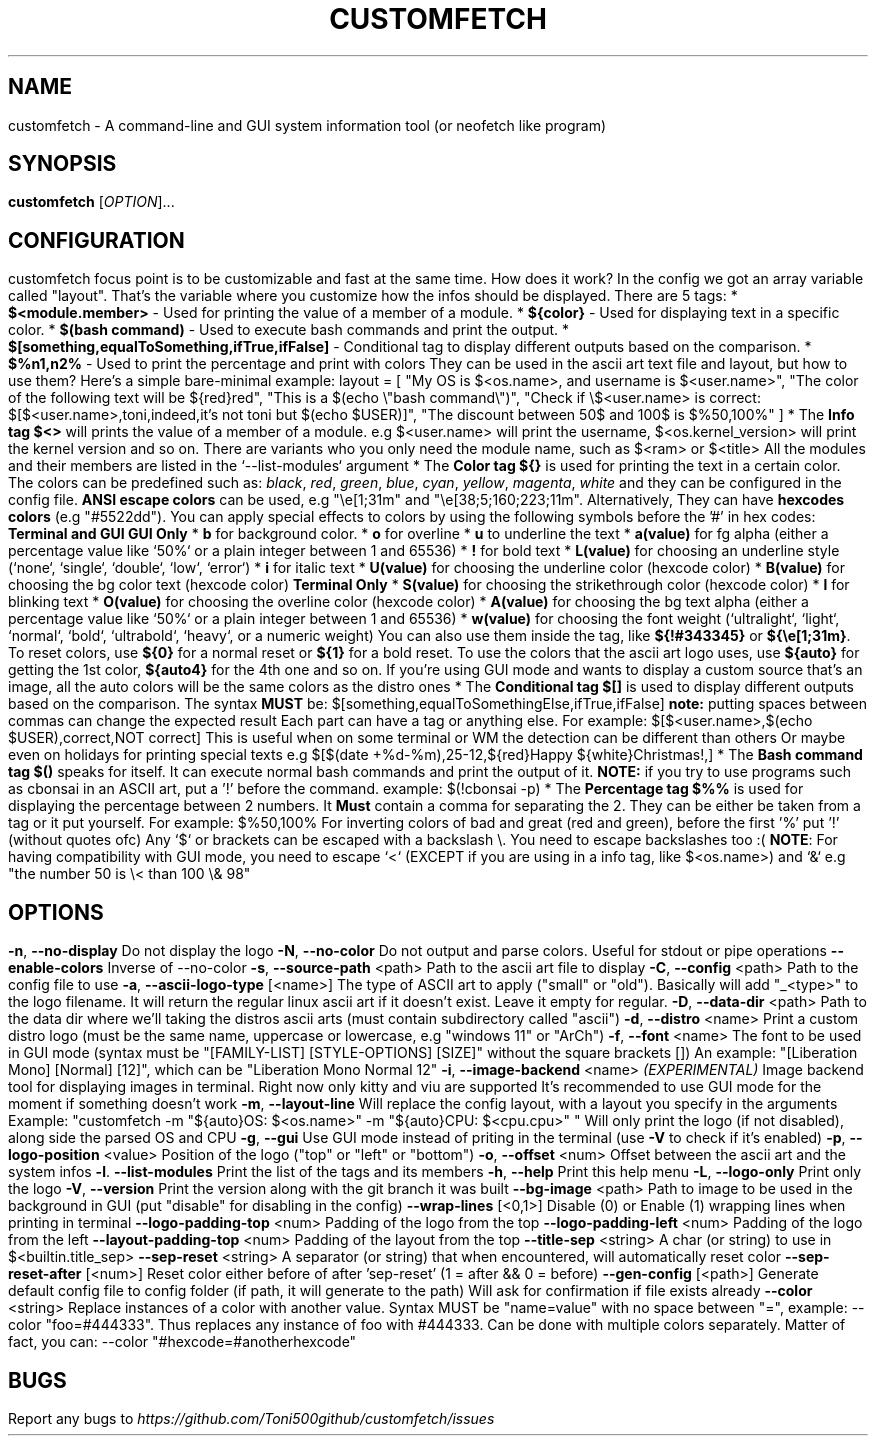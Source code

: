 .\" It was automatically generated by help2man 1.49.3 at the beggining
.TH CUSTOMFETCH "1" "August 2024" "customfetch @VERSION@ branch @BRANCH@" "User Commands"
.SH NAME
customfetch \- A command\-line and GUI system information tool (or neofetch like program)
.SH SYNOPSIS
.B customfetch
[\fI\,OPTION\/\fR]...
.SH CONFIGURATION
customfetch focus point is to be customizable and fast at the same time.
.PP
How does it work?
.PP
In the config we got an array variable called "layout". That's the variable where you customize how the infos should be displayed.
.br
There are 5 tags:
.nf
* \fB$<module.member>\fR - Used for printing the value of a member of a module.
* \fB${color}\fR - Used for displaying text in a specific color.
* \fB$(bash command)\fR - Used to execute bash commands and print the output.
* \fB$[something,equalToSomething,ifTrue,ifFalse]\fR - Conditional tag to display different outputs based on the comparison.
.fi
* \fB$%n1,n2%\fR - Used to print the percentage and print with colors
.PP
They can be used in the ascii art text file and layout, but how to use them?
.br
Here's a simple bare-minimal example:
.nf
layout = [
	"My OS is $<os.name>, and username is $<user.name>",
	"The color of the following text will be ${red}red",
	"This is a $(echo \\"bash command\\")",
	"Check if \\$<user.name> is correct: $[$<user.name>,toni,indeed,it's not toni but $(echo $USER)]",
	"The discount between 50$ and 100$ is $%50,100%"
]
.fi
.PP
* The \fBInfo tag $<>\fR will prints the value of a member of a module.
.nf
  e.g $<user.name> will print the username, $<os.kernel_version> will print the kernel version and so on.

  There are variants who you only need the module name,
  such as $<ram> or $<title>
  All the modules and their members are listed in the `--list-modules` argument
.fi
.PP
* The \fBColor tag ${}\fR is used for printing the text in a certain color.
.nf
  The colors can be predefined such as: \fIblack\fR, \fIred\fR, \fIgreen\fR, \fIblue\fR, \fIcyan\fR, \fIyellow\fR, \fImagenta\fR, \fIwhite\fR and they can be configured in the config file.
  
  \fBANSI escape colors\fR can be used, e.g "\\e[1;31m" and "\\e[38;5;160;223;11m".
  Alternatively, They can have \fBhexcodes colors\fR (e.g "#5522dd").
  You can apply special effects to colors by using the following symbols before the '#' in hex codes:

      \fBTerminal and GUI\fR                         \fBGUI Only\fR
  * \fBb\fR  for background color.     	* \fBo\fR        for overline
  * \fBu\fR  to  underline the text    	* \fBa(value)\fR for fg alpha (either a percentage value like `50%` or a plain integer between 1 and 65536)
  * \fB!\fR  for bold text             	* \fBL(value)\fR for choosing an underline style (`none`, `single`, `double`, `low`, `error`)
  * \fBi\fR  for italic text           	* \fBU(value)\fR for choosing the underline color (hexcode color)
                                     * \fBB(value)\fR for choosing the bg color text (hexcode color)
       \fBTerminal Only\fR                 * \fBS(value)\fR for choosing the strikethrough color (hexcode color)
  * \fBl\fR  for blinking text             * \fBO(value)\fR for choosing the overline color (hexcode color)
                                     * \fBA(value)\fR for choosing the bg text alpha (either a percentage value like `50%` or a plain integer between 1 and 65536)
                                     * \fBw(value)\fR for choosing the font weight (`ultralight`, `light`, `normal`, `bold`, `ultrabold`, `heavy`, or a numeric weight)
.fi
.PP
  You can also use them inside the tag, like \fB${!#343345}\fR or \fB${\\e[1;31m}\fR.
.PP
  To reset colors, use \fB${0}\fR for a normal reset or \fB${1}\fR for a bold reset.
.PP
  To use the colors that the ascii art logo uses, use \fB${auto}\fR for getting the 1st color, \fB${auto4}\fR for the 4th one and so on.
.br
  If you're using GUI mode and wants to display a custom source that's an image, all the auto colors will be the same colors as the distro ones
.PP
* The \fBConditional tag $[]\fR is used to display different outputs based on the comparison.
.br
  The syntax \fBMUST\fR be: $[something,equalToSomethingElse,ifTrue,ifFalse] \fBnote:\fR putting spaces between commas can change the expected result
.br
  Each part can have a tag or anything else.
.PP
  For example: $[$<user.name>,$(echo $USER),correct,NOT correct]
.nf
  This is useful when on some terminal or WM the detection can be different than others
  Or maybe even on holidays for printing special texts
  e.g $[$(date +%d-%m),25-12,${red}Happy ${white}Christmas!,]
.fi
.PP
* The \fBBash command tag $()\fR speaks for itself.
.br
  It can execute normal bash commands and print the output of it.
.PP
  \fBNOTE:\fR if you try to use programs such as cbonsai in an ASCII art, put a '!' before the command.
.br
  example: $(!cbonsai -p)
.PP
* The \fBPercentage tag $%%\fR is used for displaying the percentage between 2 numbers.
.br
  It \fBMust\fR contain a comma for separating the 2. They can be either be taken from a tag or it put yourself.
.br
  For example: $%50,100%
.br
  For inverting colors of bad and great (red and green), before the first '%' put '!' (without quotes ofc)
.PP
.nf
Any `$` or brackets can be escaped with a backslash \\. You need to escape backslashes too :(
\fBNOTE\fR: For having compatibility with GUI mode, you need to escape `<` (EXCEPT if you are using in a info tag, like $<os.name>) and `&`
e.g "the number 50 is \\< than 100 \\& 98"
.fi

.SH OPTIONS
.TP
\fB\-n\fR, \fB\-\-no\-display\fR
Do not display the logo
.TP
\fB\-N\fR, \fB\-\-no\-color\fR
Do not output and parse colors. Useful for stdout or pipe operations
.TP
\fB\-\-enable\-colors\fR
Inverse of --no-color
.TP
\fB\-s\fR, \fB\-\-source\-path\fR <path>
Path to the ascii art file to display
.TP
\fB\-C\fR, \fB\-\-config\fR <path>
Path to the config file to use
.TP
\fB\-a\fR, \fB\-\-ascii-logo-type\fR [<name>]
The type of ASCII art to apply ("small" or "old").
.br
Basically will add "_<type>" to the logo filename.
.br
It will return the regular linux ascii art if it doesn't exist.
.br
Leave it empty for regular.
.TP
\fB\-D\fR, \fB\-\-data\-dir\fR <path>
Path to the data dir where we'll taking the distros ascii arts (must contain subdirectory called "ascii")
.TP
\fB\-d\fR, \fB\-\-distro\fR <name>
Print a custom distro logo (must be the same name, uppercase or lowercase, e.g "windows 11" or "ArCh")
.TP
\fB\-f\fR, \fB\-\-font\fR <name>
The font to be used in GUI mode (syntax must be "[FAMILY\-LIST] [STYLE\-OPTIONS] [SIZE]" without the square brackets [])
.br
An example: "[Liberation Mono] [Normal] [12]", which can be "Liberation Mono Normal 12"
.TP
\fB\-i\fR, \fB\-\-image\-backend\fR <name>
\fB\fI(EXPERIMENTAL)\fR Image backend tool for displaying images in terminal. Right now only kitty and viu are supported
.br
It's recommended to use GUI mode for the moment if something doesn't work
.TP
\fB\-m\fR, \fB\-\-layout\-line\fR
Will replace the config layout, with a layout you specify in the arguments
.br
Example: "customfetch -m "${auto}OS: $<os.name>" -m "${auto}CPU: $<cpu.cpu>" "
.br
Will only print the logo (if not disabled), along side the parsed OS and CPU
.TP
\fB\-g\fR, \fB\-\-gui\fR
Use GUI mode instead of priting in the terminal (use \fB\-V\fR to check if it's enabled)
.TP
\fB\-p\fR, \fB\-\-logo-position\fR <value>
Position of the logo ("top" or "left" or "bottom")
.TP
\fB\-o\fR, \fB\-\-offset\fR <num>
Offset between the ascii art and the system infos
.TP
\fB\-l\fR. \fB\-\-list\-modules\fR
Print the list of the tags and its members
.TP
\fB\-h\fR, \fB\-\-help\fR
Print this help menu
.TP
\fB\-L\fR, \fB\-\-logo\-only\fR
Print only the logo
.TP
\fB\-V\fR, \fB\-\-version\fR
Print the version along with the git branch it was built
.TP
\fB\-\-bg\-image\fR <path>
Path to image to be used in the background in GUI (put "disable" for disabling in the config)
.TP
\fB\-\-wrap\-lines\fR [<0,1>]
Disable (0) or Enable (1) wrapping lines when printing in terminal
.TP
\fB\-\-logo\-padding\-top\fR <num>
Padding of the logo from the top
.TP
\fB\-\-logo\-padding\-left\fR <num>
Padding of the logo from the left
.TP
\fB\-\-layout\-padding\-top\fR <num>
Padding of the layout from the top
.TP
\fB\-\-title\-sep\fR <string>
A char (or string) to use in $<builtin.title_sep>
.TP
\fB\-\-sep\-reset\fR <string>
A separator (or string) that when encountered, will automatically reset color
.TP
\fB\-\-sep\-reset\-after\fR [<num>]
Reset color either before of after 'sep-reset' (1 = after && 0 = before)
.TP
\fB\-\-gen\-config\fR [<path>]
Generate default config file to config folder (if path, it will generate to the path)
.br
Will ask for confirmation if file exists already
.TP
\fB\-\-color\fR <string>
Replace instances of a color with another value.
.br
Syntax MUST be "name=value" with no space between "=", example: --color "foo=#444333".
.br
Thus replaces any instance of foo with #444333. Can be done with multiple colors separately.
.br
Matter of fact, you can: --color "#hexcode=#anotherhexcode"
.SH BUGS
\fR
Report any bugs to \fIhttps://github.com/Toni500github/customfetch/issues\fR
